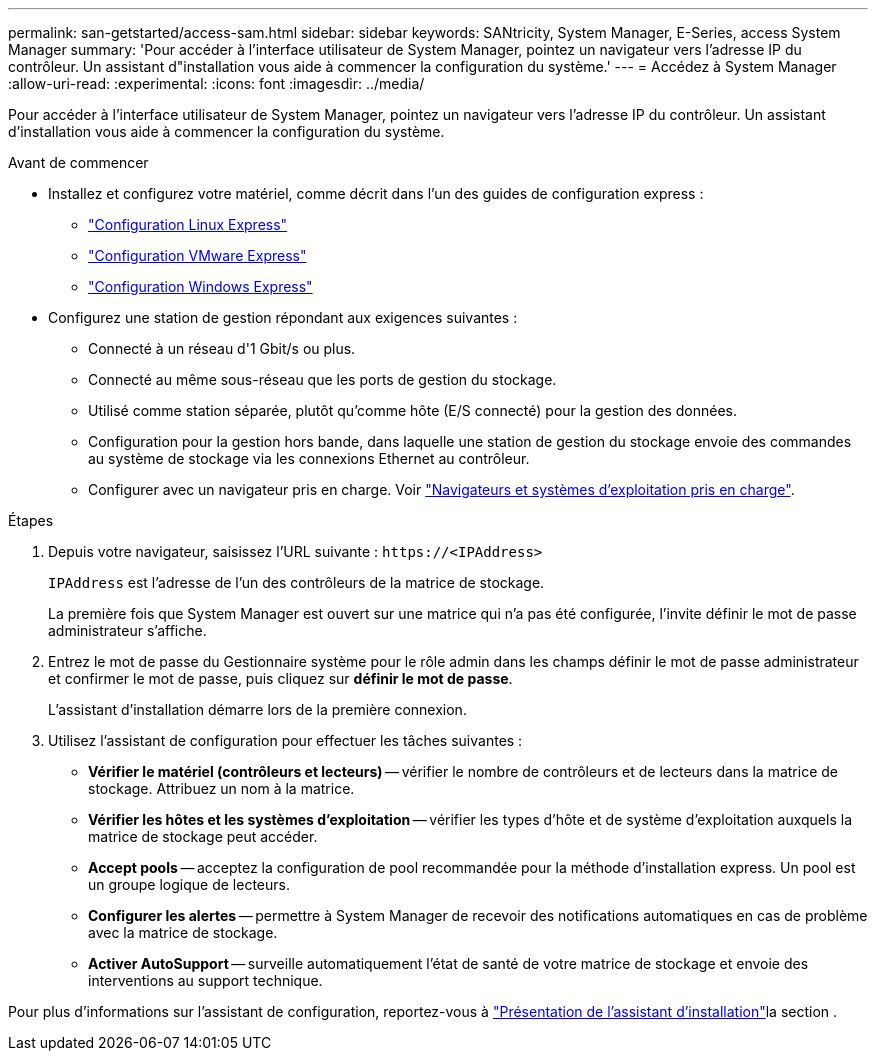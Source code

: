 ---
permalink: san-getstarted/access-sam.html 
sidebar: sidebar 
keywords: SANtricity, System Manager, E-Series, access System Manager 
summary: 'Pour accéder à l’interface utilisateur de System Manager, pointez un navigateur vers l’adresse IP du contrôleur. Un assistant d"installation vous aide à commencer la configuration du système.' 
---
= Accédez à System Manager
:allow-uri-read: 
:experimental: 
:icons: font
:imagesdir: ../media/


[role="lead"]
Pour accéder à l’interface utilisateur de System Manager, pointez un navigateur vers l’adresse IP du contrôleur. Un assistant d'installation vous aide à commencer la configuration du système.

.Avant de commencer
* Installez et configurez votre matériel, comme décrit dans l'un des guides de configuration express :
+
** https://docs.netapp.com/us-en/e-series/config-linux/index.html["Configuration Linux Express"^]
** https://docs.netapp.com/us-en/e-series/config-vmware/index.html["Configuration VMware Express"^]
** https://docs.netapp.com/us-en/e-series/config-windows/index.html["Configuration Windows Express"^]


* Configurez une station de gestion répondant aux exigences suivantes :
+
** Connecté à un réseau d'1 Gbit/s ou plus.
** Connecté au même sous-réseau que les ports de gestion du stockage.
** Utilisé comme station séparée, plutôt qu'comme hôte (E/S connecté) pour la gestion des données.
** Configuration pour la gestion hors bande, dans laquelle une station de gestion du stockage envoie des commandes au système de stockage via les connexions Ethernet au contrôleur.
** Configurer avec un navigateur pris en charge. Voir link:supported-browsers-os.html["Navigateurs et systèmes d'exploitation pris en charge"].




.Étapes
. Depuis votre navigateur, saisissez l'URL suivante : `+https://<IPAddress>+`
+
`IPAddress` est l'adresse de l'un des contrôleurs de la matrice de stockage.

+
La première fois que System Manager est ouvert sur une matrice qui n'a pas été configurée, l'invite définir le mot de passe administrateur s'affiche.

. Entrez le mot de passe du Gestionnaire système pour le rôle admin dans les champs définir le mot de passe administrateur et confirmer le mot de passe, puis cliquez sur *définir le mot de passe*.
+
L'assistant d'installation démarre lors de la première connexion.

. Utilisez l'assistant de configuration pour effectuer les tâches suivantes :
+
** *Vérifier le matériel (contrôleurs et lecteurs)* -- vérifier le nombre de contrôleurs et de lecteurs dans la matrice de stockage. Attribuez un nom à la matrice.
** *Vérifier les hôtes et les systèmes d'exploitation* -- vérifier les types d'hôte et de système d'exploitation auxquels la matrice de stockage peut accéder.
** *Accept pools* -- acceptez la configuration de pool recommandée pour la méthode d'installation express. Un pool est un groupe logique de lecteurs.
** *Configurer les alertes* -- permettre à System Manager de recevoir des notifications automatiques en cas de problème avec la matrice de stockage.
** *Activer AutoSupport* -- surveille automatiquement l'état de santé de votre matrice de stockage et envoie des interventions au support technique.




Pour plus d'informations sur l'assistant de configuration, reportez-vous à link:../sm-interface/setup-wizard-overview.html["Présentation de l'assistant d'installation"]la section .
